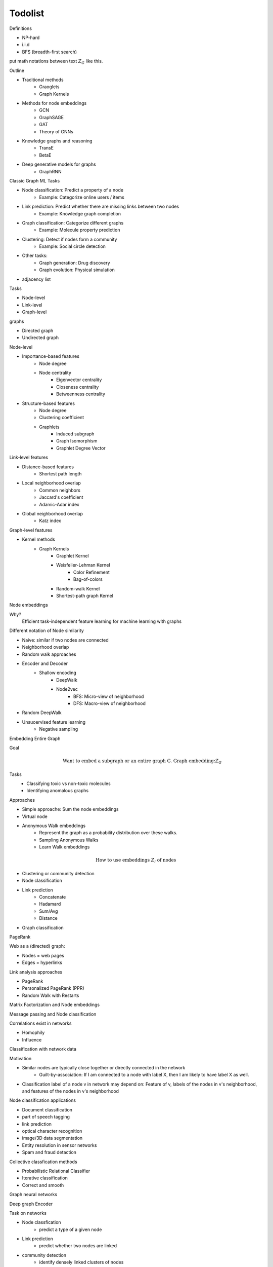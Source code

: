 .. _todolist:

========
Todolist
========

Definitions

* NP-hard
* i.i.d 
* BFS (breadth-first search)

put math notations between text :math:`Z_G` like this.

Outline

* Traditional methods
   * Graoglets
   * Graph Kernels
* Methods for node embeddings
   * GCN
   * GraphSAGE
   * GAT
   * Theory of GNNs
* Knowledge graphs and reasoning
   * TransE
   * BetaE
* Deep generative models for graphs
   * GraphRNN
   
Classic Graph ML Tasks

* Node classification: Predict a property of a node
    * Example: Categorize online users / items
* Link prediction: Predict whether there are missing links between two nodes
    * Example: Knowledge graph completion
* Graph classification: Categorize different graphs
    * Example: Molecule property prediction
* Clustering: Detect if nodes form a community
    * Example: Social circle detection
* Other tasks:
    * Graph generation: Drug discovery
    * Graph evolution: Physical simulation

* adjacency list

Tasks

* Node-level
* Link-level
* Graph-level

graphs

* Directed graph
* Undirected graph

Node-level

* Importance-based features
    * Node degree
    * Node centrality
        * Eigenvector centrality
        * Closeness centrality
        * Betweenness centrality
* Structure-based features
    * Node degree
    * Clustering coefficient
    * Graphlets
        * Induced subgraph
        * Graph Isomorphism
        * Graphlet Degree Vector

Link-level features

* Distance-based features
    * Shortest path length
* Local neighborhood overlap
    * Common neighbors
    * Jaccard's coefficient
    * Adamic-Adar index
* Global neighborhood overlap
    * Katz index

Graph-level features

* Kernel methods
    * Graph Kernels
        * Graphlet Kernel
        * Weisfeiler-Lehman Kernel
            * Color Refinement
            * Bag-of-colors
        * Random-walk Kernel
        * Shortest-path graph Kernel

Node embeddings

Why?
    Efficient task-independent feature learning for machine learning with graphs

Different notation of Node similarity

* Naive: similar if two nodes are connected
* Neighborhood overlap
* Random walk approaches

* Encoder and Decoder
    * Shallow encoding
        * DeepWalk
        * Node2vec
            * BFS: Micro-view of neighborhood
            * DFS: Macro-view of neighborhood
* Random DeepWalk
* Unsuoervised feature learning
    * Negative sampling

Embedding Entire Graph

Goal
    .. math:: \text{Want to embed a subgraph or an entire graph G. Graph embedding:} Z_G
Tasks
    * Classifying toxic vs non-toxic molecules
    * Identifying anomalous graphs

Approaches

* Simple approache: Sum the node embeddings
* Virtual node
* Anonymous Walk embeddings
    * Represent the graph as a probability distribution over these walks.
    * Sampling Anonymous Walks
    * Learn Walk embeddings

.. math:: \text{How to use embeddings } Z_i \text{ of nodes}

* Clustering or community detection
* Node classification
* Link prediction
    * Concatenate
    * Hadamard
    * Sum/Avg
    * Distance
* Graph classification

PageRank

Web as a (directed) graph:

* Nodes = web pages
* Edges = hyperlinks

Link analysis approaches

* PageRank
* Personalized PageRank (PPR)
* Random Walk with Restarts

Matrix Factorization and Node embeddings

Message passing and Node classification

Correlations exist in networks

* Homophily
* Influence

Classification with network data

Motivation

* Similar nodes are typically close together or directly connected in the network
    * Guilt-by-association: If I am connected to a node with label X, then I am likely to have label X as well.
* Classification label of a node v in network may depend on: Feature of v, labels of the nodes in v's neighborhood, and features of the nodes in v's neighborhood

Node classification applications

* Document classification
* part of speech tagging
* link prediction
* optical character recognition
* image/3D data segmentation
* Entity resolution in sensor networks
* Spam and fraud detaction

Collective classfication methods

* Probabilistic Relational Classifier
* Iterative classification
* Correct and smooth

Graph neural networks

Deep graph Encoder

Task on networks

* Node classfication
    * predict a type of a given node
* Link prediction
    * predict whether two nodes are linked
* community detection
    * identify densely linked clusters of nodes
* Network similarity
    * How similar are two (sub)networks

Permutation invariance
Permutation equivariance

link: https://www.youtube.com/watch?v=w6Pw4MOzMuo

Graph neural networks consist of multiple Permutation equivariant / invariant functions.

Graph convolutional networks

Idea
    Node's neighborhood defines a computation graph
    Learn how to propagate information across the graph to compute node features

